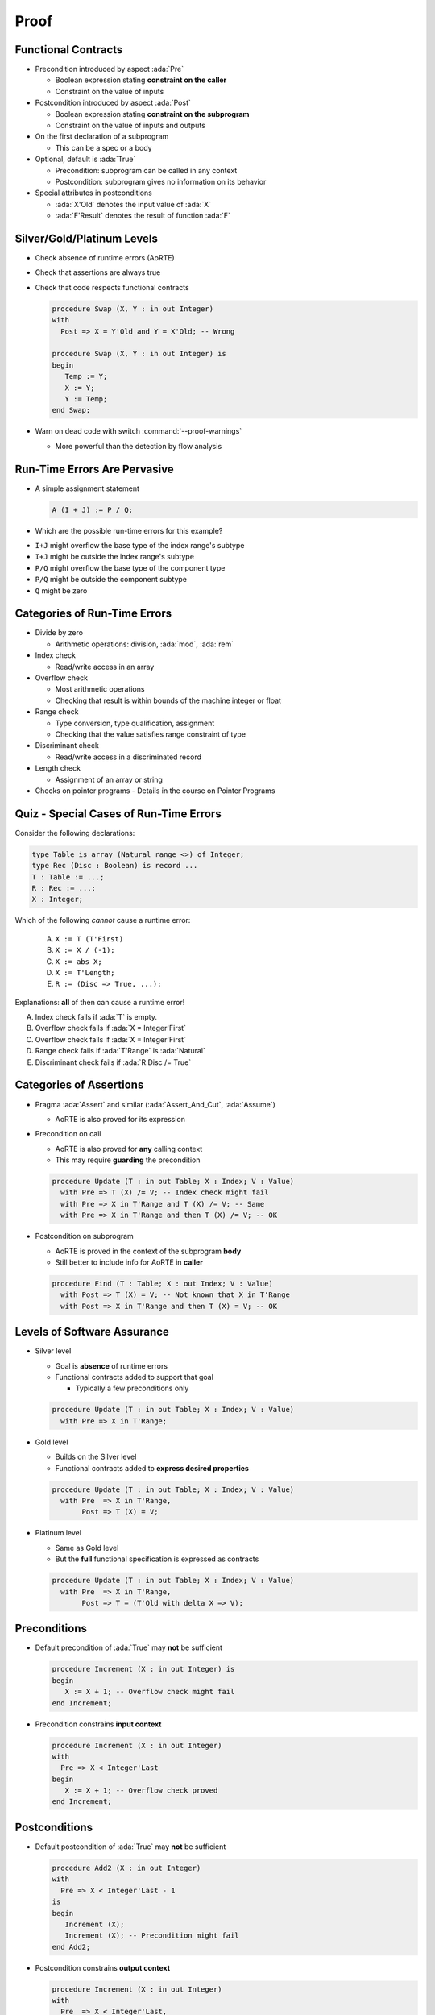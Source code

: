 =======
Proof
=======

----------------------
Functional Contracts
----------------------

* Precondition introduced by aspect :ada:`Pre`

  - Boolean expression stating **constraint on the caller**
  - Constraint on the value of inputs

* Postcondition introduced by aspect :ada:`Post`

  - Boolean expression stating **constraint on the subprogram**
  - Constraint on the value of inputs and outputs

* On the first declaration of a subprogram

  - This can be a spec or a body

* Optional, default is :ada:`True`

  - Precondition: subprogram can be called in any context
  - Postcondition: subprogram gives no information on its behavior

* Special attributes in postconditions

  - :ada:`X'Old` denotes the input value of :ada:`X`
  - :ada:`F'Result` denotes the result of function :ada:`F`

-----------------------------
Silver/Gold/Platinum Levels
-----------------------------

* Check absence of runtime errors (AoRTE)
* Check that assertions are always true
* Check that code respects functional contracts

  .. code:: Ada

     procedure Swap (X, Y : in out Integer)
     with
       Post => X = Y'Old and Y = X'Old; -- Wrong

     procedure Swap (X, Y : in out Integer) is
     begin
        Temp := Y;
        X := Y;
        Y := Temp;
     end Swap;

* Warn on dead code with switch :command:`--proof-warnings`

  - More powerful than the detection by flow analysis

-------------------------------
Run-Time Errors Are Pervasive
-------------------------------

.. container:: columns

 .. container:: column

    * A simple assignment statement

      .. code:: Ada

         A (I + J) := P / Q;

    * Which are the possible run-time errors for this example?

 .. container:: column

    * ``I+J`` might overflow the base type of the index range's subtype
    * ``I+J`` might be outside the index range's subtype
    * ``P/Q`` might overflow the base type of the component type
    * ``P/Q`` might be outside the component subtype
    * ``Q`` might be zero

-------------------------------
Categories of Run-Time Errors
-------------------------------

* Divide by zero

  - Arithmetic operations: division, :ada:`mod`, :ada:`rem`

* Index check

  - Read/write access in an array

* Overflow check

  - Most arithmetic operations
  - Checking that result is within bounds of the machine integer or float

* Range check

  - Type conversion, type qualification, assignment
  - Checking that the value satisfies range constraint of type

* Discriminant check

  - Read/write access in a discriminated record

* Length check

  - Assignment of an array or string

* Checks on pointer programs - Details in the course on Pointer Programs

-----------------------------------------
Quiz - Special Cases of Run-Time Errors
-----------------------------------------

Consider the following declarations:

.. code:: ada

   type Table is array (Natural range <>) of Integer;
   type Rec (Disc : Boolean) is record ...
   T : Table := ...;
   R : Rec := ...;
   X : Integer;

Which of the following *cannot* cause a runtime error:

   A. ``X := T (T'First)``
   B. ``X := X / (-1);``
   C. ``X := abs X;``
   D. ``X := T'Length;``
   E. ``R := (Disc => True, ...);``

.. container:: animate

   Explanations: **all** of then can cause a runtime error!

   A. Index check fails if :ada:`T` is empty.
   B. Overflow check fails if :ada:`X = Integer'First`
   C. Overflow check fails if :ada:`X = Integer'First`
   D. Range check fails if :ada:`T'Range` is :ada:`Natural`
   E. Discriminant check fails if :ada:`R.Disc /= True`

--------------------------
Categories of Assertions
--------------------------

* Pragma :ada:`Assert` and similar (:ada:`Assert_And_Cut`, :ada:`Assume`)

  - AoRTE is also proved for its expression

* Precondition on call

  - AoRTE is also proved for **any** calling context
  - This may require **guarding** the precondition

  .. code:: ada

     procedure Update (T : in out Table; X : Index; V : Value)
       with Pre => T (X) /= V; -- Index check might fail
       with Pre => X in T'Range and T (X) /= V; -- Same
       with Pre => X in T'Range and then T (X) /= V; -- OK

* Postcondition on subprogram

  - AoRTE is proved in the context of the subprogram **body**
  - Still better to include info for AoRTE in **caller**

  .. code:: ada

     procedure Find (T : Table; X : out Index; V : Value)
       with Post => T (X) = V; -- Not known that X in T'Range
       with Post => X in T'Range and then T (X) = V; -- OK

------------------------------
Levels of Software Assurance
------------------------------

* Silver level

  - Goal is **absence** of runtime errors
  - Functional contracts added to support that goal

    + Typically a few preconditions only

  .. code:: ada

     procedure Update (T : in out Table; X : Index; V : Value)
       with Pre => X in T'Range;

* Gold level

  - Builds on the Silver level
  - Functional contracts added to **express desired properties**

  .. code:: ada

     procedure Update (T : in out Table; X : Index; V : Value)
       with Pre  => X in T'Range,
            Post => T (X) = V;

* Platinum level

  - Same as Gold level
  - But the **full** functional specification is expressed as contracts

  .. code:: ada

     procedure Update (T : in out Table; X : Index; V : Value)
       with Pre  => X in T'Range,
            Post => T = (T'Old with delta X => V);

---------------
Preconditions
---------------

* Default precondition of :ada:`True` may **not** be sufficient

  .. code:: ada

     procedure Increment (X : in out Integer) is
     begin
        X := X + 1; -- Overflow check might fail
     end Increment;

* Precondition constrains **input context**

  .. code:: ada

     procedure Increment (X : in out Integer)
     with
       Pre => X < Integer'Last
     begin
        X := X + 1; -- Overflow check proved
     end Increment;

----------------
Postconditions
----------------

* Default postcondition of :ada:`True` may **not** be sufficient

  .. code:: ada

     procedure Add2 (X : in out Integer)
     with
       Pre => X < Integer'Last - 1
     is
     begin
        Increment (X);
        Increment (X); -- Precondition might fail
     end Add2;

* Postcondition constrains **output context**

  .. code:: ada

     procedure Increment (X : in out Integer)
     with
       Pre  => X < Integer'Last,
       Post => X = X'Old + 1;

     procedure Add2 (X : in out Integer)
     with
       Pre => X < Integer'Last - 1
     is
     begin
        Increment (X);
        Increment (X); -- Precondition proved
     end Add2;

------------------------------------------
Contextual Analysis of Local Subprograms
------------------------------------------

* Local subprograms without contracts are *inlined* in proof

  - Local: declared inside private part or body
  - Without contracts: no :ada:`Global`, :ada:`Pre`, :ada:`Post`, etc.
  - Additional conditions, details in the SPARK User's Guide

|

* Benefit: no need to add a contract

|

* Possible cost: proof of caller may become more complex

  - Add explicit contract like :ada:`Pre => True` to disable inlining of a
    subprogram
  - Use switch :command:`--no-inlining` to disable this feature globally
  - Use switch :command:`--info` to get more information about inlined
    subprograms

-------------------------
Overflow Checking (1/2)
-------------------------

* Remember: assertions might fail overflow checks

  .. code:: ada

     procedure Saturate_Add (X, Y : Natural; Z : out Natural)
       with Post => Z = Integer'Min (X + Y, Natural'Last);

* Sometimes property can be expressed to avoid overflows

  .. code:: ada

     procedure Saturate_Add (X, Y : Natural; Z : out Natural)
       with Post => Z =
         (if X <= Natural'Last - Y then X + Y else Natural'Last);

* Or a larger integer type can be used for computations

  .. code:: ada

     subtype LI is Long_Integer;

     procedure Saturate_Add (X, Y : Natural; Z : out Natural)
       with Post => LI(Z) =
         LI'Min (LI(X) + LI(Y), LI(Natural'Last));

-------------------------
Overflow Checking (2/2)
-------------------------

* Alternative: use a library of big integers

  - From SPARK Library :filename:`SPARK.Big_Integers`
  - Or Ada stdlib: :filename:`Ada.Numerics.Big_Numbers.Big_Integers`

  .. code:: Ada

     function Big (Arg : Integer) return Big_Integer is
       (To_Big_Integer (Arg)) with Ghost;
     procedure Saturate_Add (X, Y : Natural; Z : out Natural)
       with Post => Z =
         (if Big (X) + Big (Y) <= Big (Natural'Last)
          then X + Y else Natural'Last);

* Or use compiler switch :command:`-gnato13` to use big integers in all assertions

  - Implicit use
  - Should be used also when compiling assertions
  - Only applies to arithmetic operations (not :ada:`Integer'Min`)

  .. code:: ada

     procedure Saturate_Add (X, Y : Natural; Z : out Natural)
       with Post => Z =
         (if X + Y <= Natural'Last then X + Y else Natural'Last);

